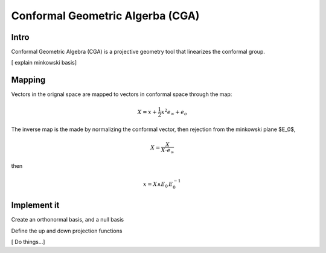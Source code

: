 
.. cga:
Conformal Geometric Algerba (CGA)
====================================

Intro
--------

Conformal Geometric Algebra (CGA) is a projective geometry tool that linearizes the conformal group. 

[ explain minkowski basis]

Mapping
--------
Vectors in the orignal space are mapped to vectors in conformal space through the map:

.. math::
    
    X = x + \frac{1}{2} x^2 e_{\infty} +e_o 


The inverse map is the made by normalizing the conformal vector, then rejection from the minkowski plane $E_0$,


.. math:: 

    X = \frac{X}{X \cdot e_{\infty}}

then 

.. math :: 

    x = X \wedge E_0\, E_0^{-1}


Implement it 
-------------
.. ipython::

    In [138]: import clifford as cf
    
    In [138]: cf.pretty(precision=2)

    In [138]: layout, blades = cf.Cl(3,1, firstIdx=1)


Create an orthonormal basis, and a null basis 

.. ipython::

    In [138]: e1,e2,e3,e4 = [blades['e%i'%k] for k in range(1,5)]
    
    In [138]: eo = .5^(e4-e3)
    
    In [138]: einf= e3+e4
    
    In [138]: E0= einf^eo
    
    In [138]: I = e1^e2^e3^e4


Define the up and down projection functions 

.. ipython::

    In [138]: up = lambda x: x + (.5^((x**2)*einf)) + eo
   
    In [138]: homo = lambda x: x * (-x|einf).normalInv() # homogenise conformal vector
   
    In [138]: down = lambda x: (homo(x)^E0)|E0



.. ipython::


    In [138]: v4 =  lambda : cf.randomMV(layout, grades=[1])

    In [138]: def v2():
    
    x=v4()
                
    return x- E0.project(x)


[ Do things...]
